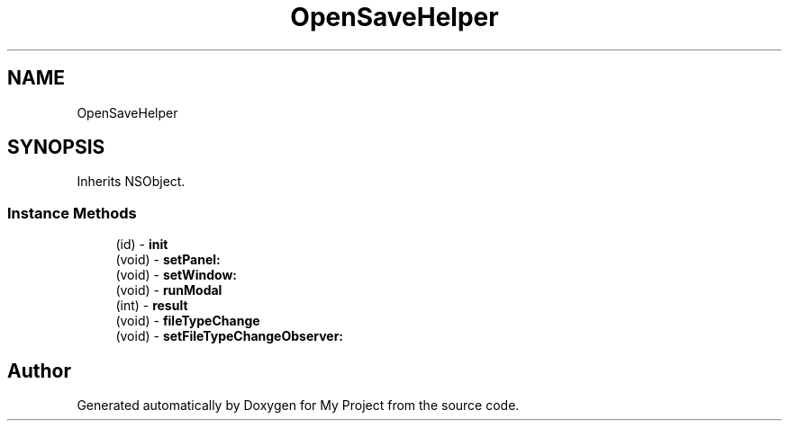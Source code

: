.TH "OpenSaveHelper" 3 "Wed Feb 1 2023" "Version Version 0.0" "My Project" \" -*- nroff -*-
.ad l
.nh
.SH NAME
OpenSaveHelper
.SH SYNOPSIS
.br
.PP
.PP
Inherits NSObject\&.
.SS "Instance Methods"

.in +1c
.ti -1c
.RI "(id) \- \fBinit\fP"
.br
.ti -1c
.RI "(void) \- \fBsetPanel:\fP"
.br
.ti -1c
.RI "(void) \- \fBsetWindow:\fP"
.br
.ti -1c
.RI "(void) \- \fBrunModal\fP"
.br
.ti -1c
.RI "(int) \- \fBresult\fP"
.br
.ti -1c
.RI "(void) \- \fBfileTypeChange\fP"
.br
.ti -1c
.RI "(void) \- \fBsetFileTypeChangeObserver:\fP"
.br
.in -1c

.SH "Author"
.PP 
Generated automatically by Doxygen for My Project from the source code\&.
